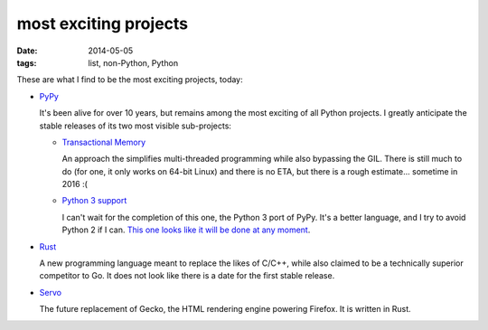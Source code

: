 most exciting projects
======================

:date: 2014-05-05
:tags: list, non-Python, Python



These are what I find to be the most exciting projects, today:

* PyPy__

  It's been alive for over 10 years, but remains among the most
  exciting of all Python projects. I greatly anticipate the stable
  releases of its two most visible sub-projects:

  - `Transactional Memory`__

    An approach the simplifies multi-threaded programming while also
    bypassing the GIL. There is still much to do (for one, it only
    works on 64-bit Linux) and there is no ETA, but there is a rough
    estimate... sometime in 2016 :(

  - `Python 3 support`__

    I can't wait for the completion of this one, the Python 3 port of
    PyPy. It's a better language, and I try to avoid Python 2 if I
    can. `This one looks like it will be done at any moment`__.


__ http://pypy.org
__ http://pypy.org/tmdonate2.html
__ http://pypy.org/py3donate.html
__ http://morepypy.blogspot.com/2014/02/py3k-status-update-13.html

* Rust__

  A new programming language meant to replace the likes of C/C++,
  while also claimed to be a technically superior competitor to Go. It
  does not look like there is a date for the first stable release.

* Servo__

  The future replacement of Gecko, the HTML rendering
  engine powering Firefox. It is written in Rust.


__ http://www.rust-lang.org
__ https://github.com/mozilla/servo
